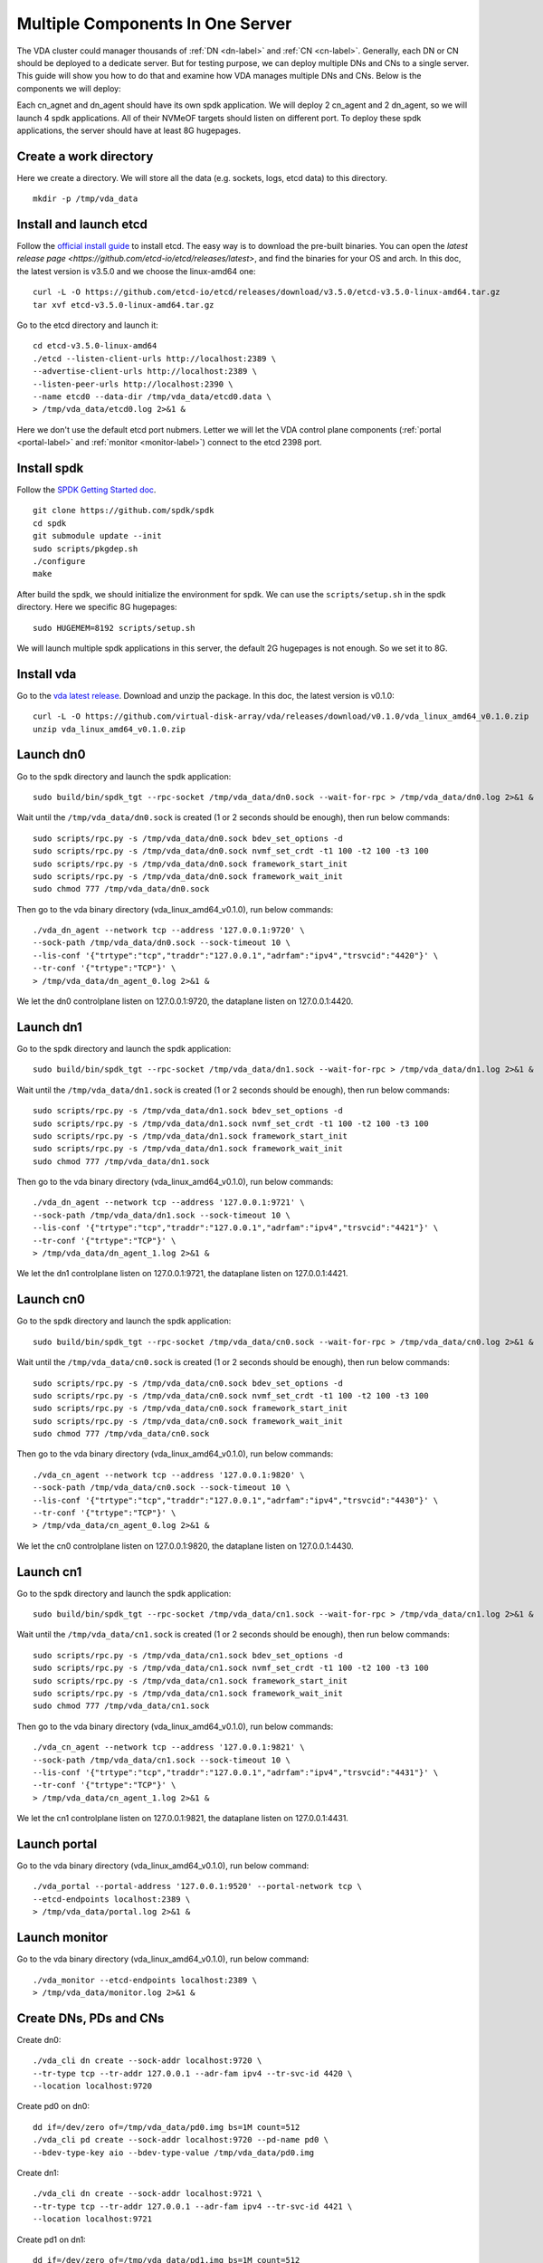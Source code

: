 Multiple Components In One Server
=================================

The VDA cluster could manager thousands of :ref:`DN <dn-label>` and
:ref:`CN <cn-label>`. Generally, each DN or CN should be deployed to a
dedicate server. But for testing purpose, we can deploy multiple DNs
and CNs to a single server. This guide will show you how to do that
and examine how VDA manages multiple DNs and CNs. Below is the
components we will deploy:

.. image:: /images/multiple_components_in_one_server.png

Each cn_agnet and dn_agent should have its own spdk application. We
will deploy 2 cn_agent and 2 dn_agent, so we will launch 4 spdk
applications. All of their NVMeOF targets should listen on different
port. To deploy these spdk applications, the server should have at
least 8G hugepages.

Create a work directory
^^^^^^^^^^^^^^^^^^^^^^^
Here we create a directory. We will store all the data (e.g. sockets,
logs, etcd data) to this directory. ::

  mkdir -p /tmp/vda_data

Install and launch etcd
^^^^^^^^^^^^^^^^^^^^^^^
Follow the `official install guide <https://etcd.io/docs/latest/install/>`_
to install etcd. The easy way is to download the pre-built
binaries. You can open the
`latest release page <https://github.com/etcd-io/etcd/releases/latest>`,
and find the binaries for your OS and arch. In this doc, the latest
version is v3.5.0 and we choose the linux-amd64 one::

  curl -L -O https://github.com/etcd-io/etcd/releases/download/v3.5.0/etcd-v3.5.0-linux-amd64.tar.gz
  tar xvf etcd-v3.5.0-linux-amd64.tar.gz

Go to the etcd directory and launch it::

  cd etcd-v3.5.0-linux-amd64
  ./etcd --listen-client-urls http://localhost:2389 \
  --advertise-client-urls http://localhost:2389 \
  --listen-peer-urls http://localhost:2390 \
  --name etcd0 --data-dir /tmp/vda_data/etcd0.data \
  > /tmp/vda_data/etcd0.log 2>&1 &

Here we don't use the default etcd port nubmers. Letter we will let
the VDA control plane components (:ref:`portal <portal-label>` and
:ref:`monitor <monitor-label>`) connect to the etcd 2398 port.

Install spdk
^^^^^^^^^^^^
Follow the `SPDK Getting Started doc <https://spdk.io/doc/getting_started.html>`_.
::

  git clone https://github.com/spdk/spdk
  cd spdk
  git submodule update --init
  sudo scripts/pkgdep.sh
  ./configure
  make

After build the spdk, we should initialize the environment for spdk. We can
use the ``scripts/setup.sh`` in the spdk directory. Here we specific
8G hugepages::

  sudo HUGEMEM=8192 scripts/setup.sh

We will launch multiple spdk applications in this server, the default
2G hugepages is not enough. So we set it to 8G.

Install vda
^^^^^^^^^^^
Go to the `vda latest release <https://github.com/virtual-disk-array/vda/releases/latest>`_.
Download and unzip the package. In this doc, the latest version is
v0.1.0::

  curl -L -O https://github.com/virtual-disk-array/vda/releases/download/v0.1.0/vda_linux_amd64_v0.1.0.zip
  unzip vda_linux_amd64_v0.1.0.zip

Launch dn0
^^^^^^^^^^
Go to the spdk directory and launch the spdk application::

  sudo build/bin/spdk_tgt --rpc-socket /tmp/vda_data/dn0.sock --wait-for-rpc > /tmp/vda_data/dn0.log 2>&1 &

Wait until the ``/tmp/vda_data/dn0.sock`` is created (1 or 2 seconds
should be enough), then run below commands::

  sudo scripts/rpc.py -s /tmp/vda_data/dn0.sock bdev_set_options -d
  sudo scripts/rpc.py -s /tmp/vda_data/dn0.sock nvmf_set_crdt -t1 100 -t2 100 -t3 100
  sudo scripts/rpc.py -s /tmp/vda_data/dn0.sock framework_start_init
  sudo scripts/rpc.py -s /tmp/vda_data/dn0.sock framework_wait_init
  sudo chmod 777 /tmp/vda_data/dn0.sock

Then go to the vda binary directory (vda_linux_amd64_v0.1.0), run below commands::

  ./vda_dn_agent --network tcp --address '127.0.0.1:9720' \
  --sock-path /tmp/vda_data/dn0.sock --sock-timeout 10 \
  --lis-conf '{"trtype":"tcp","traddr":"127.0.0.1","adrfam":"ipv4","trsvcid":"4420"}' \
  --tr-conf '{"trtype":"TCP"}' \
  > /tmp/vda_data/dn_agent_0.log 2>&1 &

We let the dn0 controlplane listen on 127.0.0.1:9720, the dataplane
listen on 127.0.0.1:4420.

Launch dn1
^^^^^^^^^^
Go to the spdk directory and launch the spdk application::
  
  sudo build/bin/spdk_tgt --rpc-socket /tmp/vda_data/dn1.sock --wait-for-rpc > /tmp/vda_data/dn1.log 2>&1 &

Wait until the ``/tmp/vda_data/dn1.sock`` is created (1 or 2 seconds
should be enough), then run below commands::

  sudo scripts/rpc.py -s /tmp/vda_data/dn1.sock bdev_set_options -d
  sudo scripts/rpc.py -s /tmp/vda_data/dn1.sock nvmf_set_crdt -t1 100 -t2 100 -t3 100
  sudo scripts/rpc.py -s /tmp/vda_data/dn1.sock framework_start_init
  sudo scripts/rpc.py -s /tmp/vda_data/dn1.sock framework_wait_init
  sudo chmod 777 /tmp/vda_data/dn1.sock

Then go to the vda binary directory (vda_linux_amd64_v0.1.0), run below commands::

  ./vda_dn_agent --network tcp --address '127.0.0.1:9721' \
  --sock-path /tmp/vda_data/dn1.sock --sock-timeout 10 \
  --lis-conf '{"trtype":"tcp","traddr":"127.0.0.1","adrfam":"ipv4","trsvcid":"4421"}' \
  --tr-conf '{"trtype":"TCP"}' \
  > /tmp/vda_data/dn_agent_1.log 2>&1 &

We let the dn1 controlplane listen on 127.0.0.1:9721, the dataplane
listen on 127.0.0.1:4421.

Launch cn0
^^^^^^^^^^
Go to the spdk directory and launch the spdk application::

  sudo build/bin/spdk_tgt --rpc-socket /tmp/vda_data/cn0.sock --wait-for-rpc > /tmp/vda_data/cn0.log 2>&1 &

Wait until the ``/tmp/vda_data/cn0.sock`` is created (1 or 2 seconds
should be enough), then run below commands::

  sudo scripts/rpc.py -s /tmp/vda_data/cn0.sock bdev_set_options -d
  sudo scripts/rpc.py -s /tmp/vda_data/cn0.sock nvmf_set_crdt -t1 100 -t2 100 -t3 100
  sudo scripts/rpc.py -s /tmp/vda_data/cn0.sock framework_start_init
  sudo scripts/rpc.py -s /tmp/vda_data/cn0.sock framework_wait_init
  sudo chmod 777 /tmp/vda_data/cn0.sock

Then go to the vda binary directory (vda_linux_amd64_v0.1.0), run below commands::

  ./vda_cn_agent --network tcp --address '127.0.0.1:9820' \
  --sock-path /tmp/vda_data/cn0.sock --sock-timeout 10 \
  --lis-conf '{"trtype":"tcp","traddr":"127.0.0.1","adrfam":"ipv4","trsvcid":"4430"}' \
  --tr-conf '{"trtype":"TCP"}' \
  > /tmp/vda_data/cn_agent_0.log 2>&1 &

We let the cn0 controlplane listen on 127.0.0.1:9820, the dataplane
listen on 127.0.0.1:4430.

Launch cn1
^^^^^^^^^^
Go to the spdk directory and launch the spdk application::

  sudo build/bin/spdk_tgt --rpc-socket /tmp/vda_data/cn1.sock --wait-for-rpc > /tmp/vda_data/cn1.log 2>&1 &

Wait until the ``/tmp/vda_data/cn1.sock`` is created (1 or 2 seconds
should be enough), then run below commands::

  sudo scripts/rpc.py -s /tmp/vda_data/cn1.sock bdev_set_options -d
  sudo scripts/rpc.py -s /tmp/vda_data/cn1.sock nvmf_set_crdt -t1 100 -t2 100 -t3 100
  sudo scripts/rpc.py -s /tmp/vda_data/cn1.sock framework_start_init
  sudo scripts/rpc.py -s /tmp/vda_data/cn1.sock framework_wait_init
  sudo chmod 777 /tmp/vda_data/cn1.sock

Then go to the vda binary directory (vda_linux_amd64_v0.1.0), run below commands::

  ./vda_cn_agent --network tcp --address '127.0.0.1:9821' \
  --sock-path /tmp/vda_data/cn1.sock --sock-timeout 10 \
  --lis-conf '{"trtype":"tcp","traddr":"127.0.0.1","adrfam":"ipv4","trsvcid":"4431"}' \
  --tr-conf '{"trtype":"TCP"}' \
  > /tmp/vda_data/cn_agent_1.log 2>&1 &

We let the cn1 controlplane listen on 127.0.0.1:9821, the dataplane
listen on 127.0.0.1:4431.

Launch portal
^^^^^^^^^^^^^
Go to the vda binary directory (vda_linux_amd64_v0.1.0), run below command::

  ./vda_portal --portal-address '127.0.0.1:9520' --portal-network tcp \
  --etcd-endpoints localhost:2389 \
  > /tmp/vda_data/portal.log 2>&1 &

Launch monitor
^^^^^^^^^^^^^^
Go to the vda binary directory (vda_linux_amd64_v0.1.0), run below command::

  ./vda_monitor --etcd-endpoints localhost:2389 \
  > /tmp/vda_data/monitor.log 2>&1 &

Create DNs, PDs and CNs
^^^^^^^^^^^^^^^^^^^^^^^
Create dn0::
  
  ./vda_cli dn create --sock-addr localhost:9720 \
  --tr-type tcp --tr-addr 127.0.0.1 --adr-fam ipv4 --tr-svc-id 4420 \
  --location localhost:9720

Create pd0 on dn0::

  dd if=/dev/zero of=/tmp/vda_data/pd0.img bs=1M count=512
  ./vda_cli pd create --sock-addr localhost:9720 --pd-name pd0 \
  --bdev-type-key aio --bdev-type-value /tmp/vda_data/pd0.img

Create dn1::

  ./vda_cli dn create --sock-addr localhost:9721 \
  --tr-type tcp --tr-addr 127.0.0.1 --adr-fam ipv4 --tr-svc-id 4421 \
  --location localhost:9721

Create pd1 on dn1::

  dd if=/dev/zero of=/tmp/vda_data/pd1.img bs=1M count=512
  ./vda_cli pd create --sock-addr localhost:9721 --pd-name pd1 \
  --bdev-type-key aio --bdev-type-value /tmp/vda_data/pd1.img

When we create dn0 and dn1, we use the ``--location`` option. The
location is a string. When the VDA allocate :ref:`VDs <vd-label>`
across multiple :ref:`DNs <dn-label>`, it will make sure no two DNs
has the same location. It will make sure the the :ref:`DA <da-label>`
is constructed by multiple DNs. If we omit the ``--location``, it
means this DN can go together with any other DN.

In previous tutorial, we use malloc bdev as pd. Here we use aio bdev
as pd0 and pd1. The aio bdev is also used as test purpose. You could
create a file as the backend of the aio bdev. The file size will be
the aio bdev size. So the aio bdev could be used to emulate larger
bdev than malloc bdev. The pd1 could have the same ``pd-name`` as pd0,
here we use different name for avoid confusing.

Create cn0::

  ./vda_cli cn create --sock-addr localhost:9820 \
  --tr-type tcp --tr-addr 127.0.0.1 --adr-fam ipv4 --tr-svc-id 4430 \
  --location localhost:9820

Create cn1::

  ./vda_cli cn create --sock-addr localhost:9821 \
  --tr-type tcp --tr-addr 127.0.0.1 --adr-fam ipv4 --tr-svc-id 4431 \
  --location localhost:9821

Similar as dn0 and da1, we use the ``--location`` to make sure we
won't allocate two :ref:`cntlrs <cntlr-label>` from the same :ref:`CN <cn-label>`.

Create da0
^^^^^^^^^^
create da0::

  ./vda_cli da create --da-name da0 --size-mb 128 --physical-size-mb 128 \
  --cntlr-cnt 2 --strip-cnt 2 --strip-size-kb 64

We have two :ref:`CNs <cn-label>`, so we can set ``--cntlr-cnt 2``,
let the da0 have two :ref:`cntlrs <cntlr-label>`. We have two
:ref:`DNs <dn-label>`, so we can set ``--strip-cnt 2``, let the dn0
have two strips.

Get the da0 status
^^^^^^^^^^^^^^^^^^
Run below command to get the DA status::

  ./vda_cli da get --da-name da0

Below is an example response::

  {
    "reply_info": {
      "req_id": "fded5447-b92e-4642-b21f-448c5977f2b1",
      "reply_msg": "succeed"
    },
    "disk_array": {
      "da_id": "81427a2f66f64c228bd0d8ef25817a50",
      "da_name": "da0",
      "da_conf": {
        "qos": {},
        "strip_cnt": 2,
        "strip_size_kb": 64
      },
      "cntlr_list": [
        {
          "cntlr_id": "0ee93ac9fee54eb99e0ae0095e2c523c",
          "sock_addr": "localhost:9820",
          "is_primary": true,
          "err_info": {
            "timestamp": "2021-06-22 05:45:52.255526703 +0000 UTC"
          }
        },
        {
          "cntlr_id": "4d296c6044994f0aaee7ef9ea14571d9",
          "sock_addr": "localhost:9821",
          "cntlr_idx": 1,
          "err_info": {
            "timestamp": "2021-06-22 05:45:52.443623618 +0000 UTC"
          }
        }
      ],
      "grp_list": [
        {
          "grp_id": "45d0135352ed4620a760f874ca8f1560",
          "size": 134217728,
          "err_info": {
            "timestamp": "2021-06-22 05:45:51.391511017 +0000 UTC"
          },
          "vd_list": [
            {
              "vd_id": "821db145028c41a5b7bdd5257be3e1f1",
              "sock_addr": "localhost:9720",
              "pd_name": "pd0",
              "size": 67108864,
              "qos": {},
              "be_err_info": {
                "timestamp": "2021-06-22 05:45:47.47142903 +0000 UTC"
              },
              "fe_err_info": {
                "timestamp": "2021-06-22 05:45:51.231529123 +0000 UTC"
              }
            },
            {
              "vd_id": "5a786119a887413ea39716b0baf419cd",
              "vd_idx": 1,
              "sock_addr": "localhost:9721",
              "pd_name": "pd1",
              "size": 67108864,
              "qos": {},
              "be_err_info": {
                "timestamp": "2021-06-22 05:45:47.947491643 +0000 UTC"
              },
              "fe_err_info": {
                "timestamp": "2021-06-22 05:45:49.663537187 +0000 UTC"
              }
            }
          ]
        }
      ]
    }
  }

There are two :ref:`cntlrs <cntlr-label>` in the ``cntlr_list``. We
can find ``"is_primary": true`` from the first cntlr, so it is the
primary. There are also two :ref:`VDs <vd-label>` in the ``vd_list``,
one is allocated from localhost:9720/pd0, another is allocated
from localhost:9721/pd1.

Create exp0a
^^^^^^^^^^^^
Run below command to create an :ref:`EXP <exp-label>`::

  ./vda_cli exp create --da-name da0 --exp-name exp0a \
  --initiator-nqn nqn.2016-06.io.spdk:host0

Get exp0a status
^^^^^^^^^^^^^^^^
Run below command to get the :ref:`EXP <exp-label>` status::

  ./vda_cli exp get --da-name da0 --exp-name exp0a

Below is an exmaple response::

  {
    "reply_info": {
      "req_id": "0b05cada-25f7-4cf5-aac1-cbc1d4f77779",
      "reply_msg": "succeed"
    },
    "exporter": {
      "exp_id": "e01d5adb4f694591afdce2838b9112d9",
      "exp_name": "exp0a",
      "initiator_nqn": "nqn.2016-06.io.spdk:host0",
      "target_nqn": "nqn.2016-06.io.vda:exp-da0-exp0a",
      "serial_number": "c5e94c313982b7e362dd",
      "model_number": "VDA_CONTROLLER",
      "exp_info_list": [
        {
          "nvmf_listener": {
            "tr_type": "tcp",
            "adr_fam": "ipv4",
            "tr_addr": "127.0.0.1",
            "tr_svc_id": "4430"
          },
          "err_info": {
            "timestamp": "2021-06-22 05:50:16.047444703 +0000 UTC"
          }
        },
        {
          "cntlr_idx": 1,
          "nvmf_listener": {
            "tr_type": "tcp",
            "adr_fam": "ipv4",
            "tr_addr": "127.0.0.1",
            "tr_svc_id": "4431"
          },
          "err_info": {
            "timestamp": "2021-06-22 05:50:18.039508566 +0000 UTC"
          }
        }
      ]
    }
  }

We can see two items in the ``exp_info_list``, they are the two
:ref:`EXPs <exp-label>` on the two :ref:`cntlrs <cntlr-label>`. The
:ref:`host <host-label>` can connect to both of them.

Connect to the DA/EXP
^^^^^^^^^^^^^^^^^^^^^
Install the nvme-tcp kernel module::

  sudo modprobe nvme-tcp

Install the nvme-cli. E.g. you may run below command in a ubuntu system::

  sudo apt install -y nvme-cli

Now we can connect to the two :ref:`cntlrs <cntlr-label>`::

  sudo nvme connect -t tcp -n nqn.2016-06.io.vda:exp-da0-exp0a -a 127.0.0.1 -s 4430 --hostnqn nqn.2016-06.io.spdk:host0
  sudo nvme connect -t tcp -n nqn.2016-06.io.vda:exp-da0-exp0a -a 127.0.0.1 -s 4431 --hostnqn nqn.2016-06.io.spdk:host0

If the kernel nvme multiple path is enabled, the two cntlrs will be
aggregated to a single device autoamtically. You man run below command
to check whether nvme multiple is enabled::

  grep CONFIG_NVME_MULTIPATH /boot/config-$(uname -r)

You may use it as a normal disk on the host, e.g.::

  sudo parted /dev/disk/by-id/nvme-VDA_CONTROLLER_c5e94c313982b7e362dd print

Check the cluster status
^^^^^^^^^^^^^^^^^^^^^^^^
List all the :ref:`CNs <cn-label>`::

  ./vda_cli cn list

Result::

  {
    "reply_info": {
      "req_id": "68a165e6-5314-43f8-9561-c1ba506a79dc",
      "reply_msg": "succeed"
    },
    "token": "L3ZkYS9saXN0L2NuLzAwMDBhMmQ4QGxvY2FsaG9zdDo5ODIw",
    "cn_summary_list": [
      {
        "sock_addr": "localhost:9821"
      },
      {
        "sock_addr": "localhost:9820"
      }
    ]
  }

You can find all the ``sock_addr`` in the ``cn_summary_list``. If
there are too many CNs, the result will be pagination. You can use
``vda_cli cn list --token xxxx`` to get the next page. The token
``xxxx`` can be found from the previous result.

After we know the ``sock_addr`` of a CN, we can check its status::

  ./vda_cli cn get --sock-addr localhost:9820

Result::

  {
    "reply_info": {
      "req_id": "85f4bac4-3041-438f-aefa-3940ed84c28d",
      "reply_msg": "succeed"
    },
    "controller_node": {
      "cn_id": "058a4172396c441885dd3286c122ff4e",
      "sock_addr": "localhost:9820",
      "nvmf_listener": {
        "tr_type": "tcp",
        "adr_fam": "ipv4",
        "tr_addr": "127.0.0.1",
        "tr_svc_id": "4430"
      },
      "hash_code": 41688,
      "err_info": {
        "timestamp": "2021-06-22 05:50:16.207509206 +0000 UTC"
      },
      "cntlr_fe_list": [
        {
          "cntlr_id": "0ee93ac9fee54eb99e0ae0095e2c523c",
          "da_name": "da0",
          "is_primary": true,
          "err_info": {
            "timestamp": "2021-06-22 05:50:16.047447453 +0000 UTC"
          },
          "grp_fe_list": [
            {
              "grp_id": "45d0135352ed4620a760f874ca8f1560",
              "size": 134217728,
              "err_info": {
                "timestamp": "2021-06-22 05:50:15.539520506 +0000 UTC"
              },
              "vd_fe_list": [
                {
                  "vd_id": "821db145028c41a5b7bdd5257be3e1f1",
                  "size": 67108864,
                  "err_info": {
                    "timestamp": "2021-06-22 05:50:15.475493961 +0000 UTC"
                  }
                },
                {
                  "vd_id": "5a786119a887413ea39716b0baf419cd",
                  "vd_idx": 1,
                  "size": 67108864,
                  "err_info": {
                    "timestamp": "2021-06-22 05:50:15.443433468 +0000 UTC"
                  }
                }
              ]
            }
          ],
          "snap_fe_list": [
            {
              "snap_id": "68a303d4411a442dbd07d5bc4912f0a9",
              "err_info": {
                "timestamp": "2021-06-22 05:50:15.667518335 +0000 UTC"
              }
            }
          ],
          "exp_fe_list": [
            {
              "exp_id": "e01d5adb4f694591afdce2838b9112d9",
              "err_info": {
                "timestamp": "2021-06-22 05:50:16.047444703 +0000 UTC"
              }
            }
          ]
        }
      ]
    }
  }

The ``controller_node`` field has the basic information of this
The ``cntlr_fe_list`` field has all the :ref:`cntlrs <cntlr-label>` of
this CN.

List all the :ref:`DNs <dn-label>`::

  ./vda_cli dn list

Result::

  {
    "reply_info": {
      "req_id": "912b7d2c-31ec-42f1-aece-88f1e89c7254",
      "reply_msg": "succeed"
    },
    "token": "L3ZkYS9saXN0L2RuLzAwMDBjZjg3QGxvY2FsaG9zdDo5NzIw",
    "dn_summary_list": [
      {
        "sock_addr": "localhost:9721"
      },
      {
        "sock_addr": "localhost:9720"
      }
    ]
  }

Similar as CN, after we have the DN sock_addr list, we can check each
individual DN::

  ./vda_cli dn get --sock-addr localhost:9720

Result::

  {
    "reply_info": {
      "req_id": "d2e19fa3-394c-4add-bba1-b124ad769726",
      "reply_msg": "succeed"
    },
    "disk_node": {
      "dn_id": "07ff85310a864b449ce9b53231e8389f",
      "sock_addr": "localhost:9720",
      "version": 3,
      "nvmf_listener": {
        "tr_type": "tcp",
        "adr_fam": "ipv4",
        "tr_addr": "127.0.0.1",
        "tr_svc_id": "4420"
      },
      "hash_code": 53127,
      "err_info": {
        "timestamp": "2021-06-22 05:45:47.567450797 +0000 UTC"
      }
    }
  }

The result shows the basic information of this DN, but it doesn't have
any :ref:`PD <pd-label>` information. We can list all PDs on a given
DN::

  ./vda_cli pd list --sock-addr localhost:9720

Result::

  {
    "reply_info": {
      "req_id": "59d5ac98-1b65-4849-b211-060f563eecff",
      "reply_msg": "succeed"
    },
    "pd_summary_list": [
      {
        "pd_name": "pd0"
      }
    ]
  }

Then we can get the details of a given PD::

  ./vda_cli pd get --sock-addr localhost:9720 --pd-name pd0

Result::

  {
    "reply_info": {
      "req_id": "cfee6d23-c042-480f-b63c-9671b0c1cd36",
      "reply_msg": "succeed"
    },
    "physical_disk": {
      "pd_id": "e86bb5e03b2446e48ac9465aacf602eb",
      "pd_name": "pd0",
      "total_size": 264241152,
      "free_size": 197132288,
      "total_qos": {},
      "free_qos": {},
      "BdevType": {
        "BdevMalloc": {
          "size": 268435456
        }
      },
      "err_info": {
        "timestamp": "2021-06-22 05:45:47.503458789 +0000 UTC"
      },
      "vd_be_list": [
        {
          "vd_id": "821db145028c41a5b7bdd5257be3e1f1",
          "da_name": "da0",
          "size": 67108864,
          "qos": {},
          "cntlr_id": "0ee93ac9fee54eb99e0ae0095e2c523c",
          "err_info": {
            "timestamp": "2021-06-22 05:45:47.47142903 +0000 UTC"
          }
        }
      ]
    }
  }

The ``vd_be_list`` field lists all the :ref:`VDs <vd-label>` allocated
from this PD.

Clean up all resources
^^^^^^^^^^^^^^^^^^^^^^

* Disconnect from the host::

    sudo nvme disconnect -n nqn.2016-06.io.vda:exp-da0-exp0a

  You should get below output::

    NQN:nqn.2016-06.io.vda:exp-da0-exp0a disconnected 2 controller(s)

  It indicates both of the two controllers are disconnected.

* Delete the exp0a::

    ./vda_cli exp delete --da-name da0 --exp-name exp0a

* Delete the da0::

    ./vda_cli da delete --da-name da0

* Delete the cn0::

    ./vda_cli cn delete --sock-addr localhost:9820

* Delete the cn1::

    ./vda_cli cn delete --sock-addr localhost:9821

* Delete the pd0::

    ./vda_cli pd delete --sock-addr localhost:9720 --pd-name pd0

* Delete the dn0::

    ./vda_cli dn delete --sock-addr localhost:9720

* Delete the pd1::

    ./vda_cli pd delete --sock-addr localhost:9721 --pd-name pd1

* Delete the dn1::

    ./vda_cli dn delete --sock-addr localhost:9721

* Terminate all the processes::

    killall vda_portal
    killall vda_monitor
    killall vda_dn_agent
    killall vda_cn_agent
    killall etcd
    sudo killall reactor_0

* Delete the work directory::

    rm -rf /tmp/vda_data
